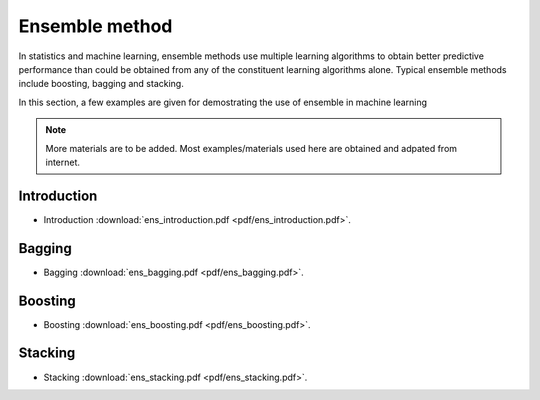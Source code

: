 
Ensemble method
=====

In statistics and machine learning, ensemble methods use multiple learning algorithms to obtain better predictive performance than could be obtained from any of the constituent learning algorithms alone. Typical ensemble methods include boosting, bagging and stacking.

In this section, a few examples are given for demostrating the use of ensemble in machine learning

.. note::

   More materials are to be added. Most examples/materials used here are obtained and adpated from internet.

Introduction
--------
* Introduction :download:`ens_introduction.pdf <pdf/ens_introduction.pdf>`.

Bagging
--------
* Bagging :download:`ens_bagging.pdf <pdf/ens_bagging.pdf>`.

Boosting
--------
* Boosting :download:`ens_boosting.pdf <pdf/ens_boosting.pdf>`.

Stacking
--------
* Stacking :download:`ens_stacking.pdf <pdf/ens_stacking.pdf>`.
